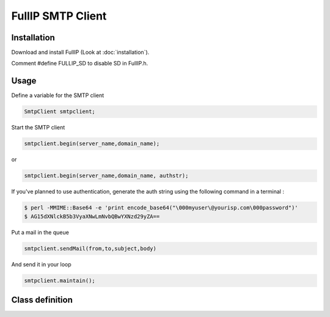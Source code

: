 ==================
FullIP SMTP Client
==================

Installation
============

Download and install FullIP (Look at :doc:`installation`).

Comment #define FULLIP_SD to disable SD in FullIP.h.

Usage
=====

Define a variable for the SMTP client

.. code-block:: c

 SmtpClient smtpclient;

Start the SMTP client

.. code-block:: c

 smtpclient.begin(server_name,domain_name);

or

.. code-block:: c

 smtpclient.begin(server_name,domain_name, authstr);

If you've planned to use authentication, generate the auth string using the following command in a terminal :

.. code-block:: bash

 $ perl -MMIME::Base64 -e 'print encode_base64("\000myuser\@yourisp.com\000password")'
 $ AG15dXNlckB5b3VyaXNwLmNvbQBwYXNzd29yZA==

Put a mail in the queue

.. code-block:: c

 smtpclient.sendMail(from,to,subject,body)

And send it in your loop

.. code-block:: c

 smtpclient.maintain();

Class definition
================

.. doxygenclass:: SmtpClient
   :project: fullip
   :members:

